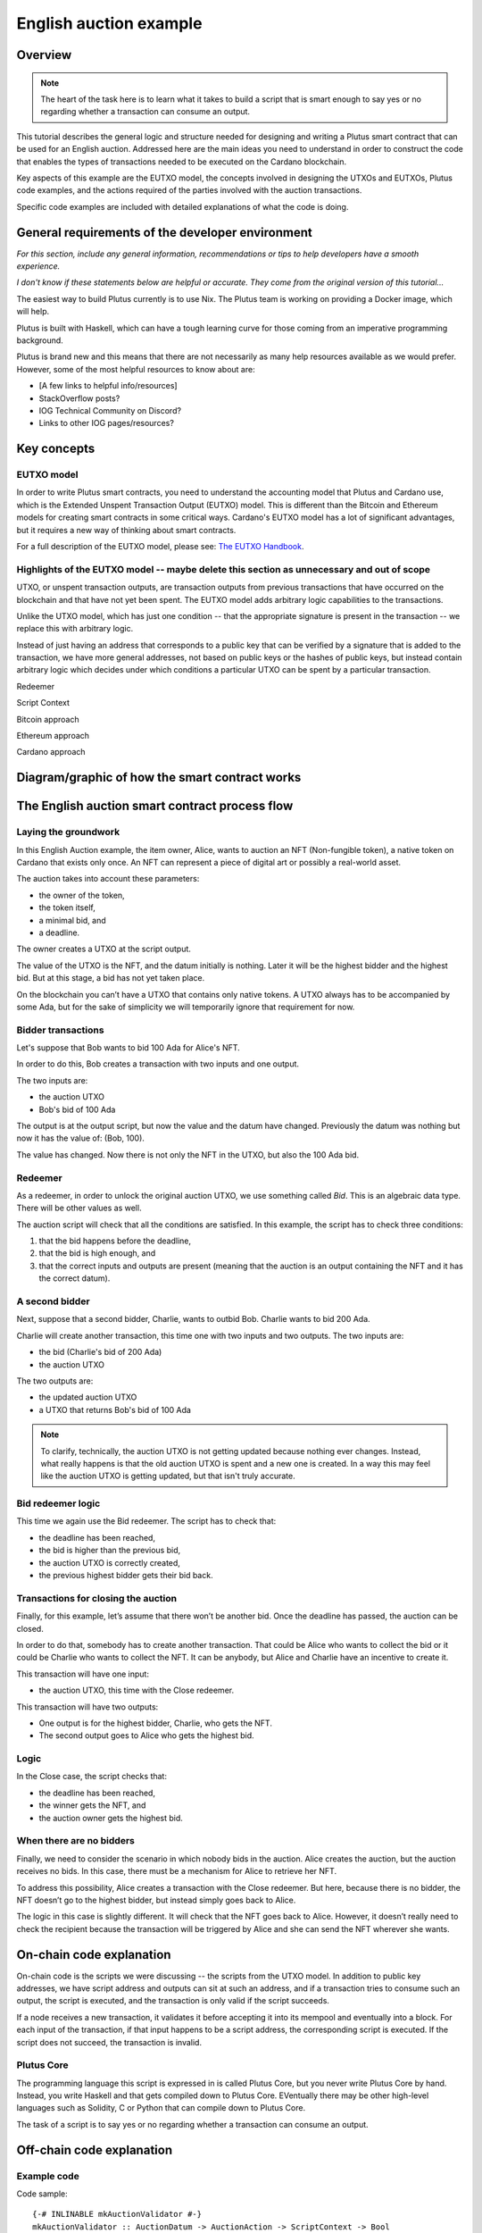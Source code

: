 .. highlight:: haskell
.. _english_auction_tutorial:

English auction example
==========================

Overview
------------

.. note::
    The heart of the task here is to learn what it takes to build a script that is smart enough to say yes or no regarding whether a transaction can consume an output. 

This tutorial describes the general logic and structure needed for designing and writing a Plutus smart contract that can be used for an English auction. Addressed here are the main ideas you need to understand in order to construct the code that enables the types of transactions needed to be executed on the Cardano blockchain. 

Key aspects of this example are the EUTXO model, the concepts involved in designing the UTXOs and EUTXOs, Plutus code examples, and the actions required of the parties involved with the auction transactions. 

Specific code examples are included with detailed explanations of what the code is doing. 

General requirements of the developer environment
------------------------------------------------------

*For this section, include any general information, recommendations or tips to help developers have a smooth experience.*

*I don't know if these statements below are helpful or accurate. They come from the original version of this tutorial...*

The easiest way to build Plutus currently is to use Nix. The Plutus team is working on providing a Docker image, which will help.

Plutus is built with Haskell, which can have a tough learning curve for those coming from an imperative programming background.

Plutus is brand new and this means that there are not necessarily as many help resources available as we would prefer. However, some of the most helpful resources to know about are: 

* [A few links to helpful info/resources]
* StackOverflow posts?
* IOG Technical Community on Discord?
* Links to other IOG pages/resources?

Key concepts
----------------

EUTXO model 
~~~~~~~~~~~~~~~

In order to write Plutus smart contracts, you need to understand the accounting model that Plutus and Cardano use, which is the Extended Unspent Transaction Output (EUTXO) model. This is different than the Bitcoin and Ethereum models for creating smart contracts in some critical ways. Cardano's EUTXO model has a lot of significant advantages, but it requires a new way of thinking about smart contracts. 

For a full description of the EUTXO model, please see: `The EUTXO Handbook <https://www.essentialcardano.io/article/the-eutxo-handbook>`_. 

Highlights of the EUTXO model -- maybe delete this section as unnecessary and out of scope 
~~~~~~~~~~~~~~~~~~~~~~~~~~~~~~~~~~~~~~~~~~~~~~~~~~~~~~~~~~~~~~~~~~~~~~~~~~~~~~~~~~~~~~~~~~~~~~~

UTXO, or unspent transaction outputs, are transaction outputs from previous transactions that have occurred on the blockchain and that have not yet been spent. The EUTXO model adds arbitrary logic capabilities to the transactions. 

Unlike the UTXO model, which has just one condition -- that the appropriate signature is present in the transaction -- we replace this with arbitrary logic. 

Instead of just having an address that corresponds to a public key that can be verified by a signature that is added to the transaction, we have more general addresses, not based on public keys or the hashes of public keys, but instead contain arbitrary logic which decides under which conditions a particular UTXO can be spent by a particular transaction. 

Redeemer

Script Context

Bitcoin approach

Ethereum approach

Cardano approach

Diagram/graphic of how the smart contract works
--------------------------------------------------

The English auction smart contract process flow
---------------------------------------------------

Laying the groundwork
~~~~~~~~~~~~~~~~~~~~~~~~~

In this English Auction example, the item owner, Alice, wants to auction an NFT (Non-fungible token), a native token on Cardano that exists only once. An NFT can represent a piece of digital art or possibly a real-world asset.

The auction takes into account these parameters: 

* the owner of the token, 
* the token itself, 
* a minimal bid, and 
* a deadline.

The owner creates a UTXO at the script output. 

The value of the UTXO is the NFT, and the datum initially is nothing. Later it will be the highest bidder and the highest bid. But at this stage, a bid has not yet taken place. 

On the blockchain you can’t have a UTXO that contains only native tokens. A UTXO always has to be accompanied by some Ada, but for the sake of simplicity we will temporarily ignore that requirement for now.

Bidder transactions
~~~~~~~~~~~~~~~~~~~~~~

Let's suppose that Bob wants to bid 100 Ada for Alice's NFT.

In order to do this, Bob creates a transaction with two inputs and one output. 

The two inputs are: 

* the auction UTXO 
* Bob's bid of 100 Ada 

The output is at the output script, but now the value and the datum have changed. Previously the datum was nothing but now it has the value of: (Bob, 100).

The value has changed. Now there is not only the NFT in the UTXO, but also the 100 Ada bid.

Redeemer
~~~~~~~~~~~

As a redeemer, in order to unlock the original auction UTXO, we use something called `Bid`. This is an algebraic data type. There will be other values as well. 

The auction script will check that all the conditions are satisfied. In this example, the script has to check three conditions: 

1. that the bid happens before the deadline, 
2. that the bid is high enough, and 
3. that the correct inputs and outputs are present (meaning that the auction is an output containing the NFT and it has the correct datum). 

A second bidder
~~~~~~~~~~~~~~~~~~~~

Next, suppose that a second bidder, Charlie, wants to outbid Bob. Charlie wants to bid 200 Ada.

Charlie will create another transaction, this time one with two inputs and two outputs. 
The two inputs are: 

* the bid (Charlie's bid of 200 Ada)
* the auction UTXO

The two outputs are: 

* the updated auction UTXO 
* a UTXO that returns Bob's bid of 100 Ada 

.. note:: To clarify, technically, the auction UTXO is not getting updated because nothing ever changes. Instead, 
    what really happens is that the old auction UTXO is spent and a new one is created. In a way this may feel like the auction UTXO is getting updated, but that isn't truly accurate. 

Bid redeemer logic
~~~~~~~~~~~~~~~~~~~~~

This time we again use the Bid redeemer. The script has to check that: 

* the deadline has been reached, 
* the bid is higher than the previous bid, 
* the auction UTXO is correctly created, 
* the previous highest bidder gets their bid back. 

Transactions for closing the auction
~~~~~~~~~~~~~~~~~~~~~~~~~~~~~~~~~~~~~~~~~

Finally, for this example, let’s assume that there won’t be another bid. Once the deadline has passed, the auction can be closed. 

In order to do that, somebody has to create another transaction. That could be Alice who wants to collect the bid or it could be Charlie who wants to collect the NFT. It can be anybody, but Alice and Charlie have an incentive to create it. 

This transaction will have one input: 

* the auction UTXO, this time with the Close redeemer. 

This transaction will have two outputs: 

* One output is for the highest bidder, Charlie, who gets the NFT. 
* The second output goes to Alice who gets the highest bid.

Logic
~~~~~~~~~~

In the Close case, the script checks that: 

* the deadline has been reached, 
* the winner gets the NFT, and 
* the auction owner gets the highest bid. 

When there are no bidders
~~~~~~~~~~~~~~~~~~~~~~~~~~~

Finally, we need to consider the scenario in which nobody bids in the auction. Alice creates the auction, but the auction receives no bids. In this case, there must be a mechanism for Alice to retrieve her NFT.

To address this possibility, Alice creates a transaction with the Close redeemer. But here, because there is no bidder, the NFT doesn’t go to the highest bidder, but instead simply goes back to Alice.

The logic in this case is slightly different. It will check that the NFT goes back to Alice. However, it doesn’t really need to check the recipient because the transaction will be triggered by Alice and she can send the NFT wherever she wants.

On-chain code explanation
-----------------------------

On-chain code is the scripts we were discussing -- the scripts from the UTXO model. In addition to public key addresses, we have script address and outputs can sit at such an address, and if a transaction tries to consume such an output, the script is executed, and the transaction is only valid if the script succeeds.

If a node receives a new transaction, it validates it before accepting it into its mempool and eventually into a block. For each input of the transaction, if that input happens to be a script address, the corresponding script is executed. If the script does not succeed, the transaction is invalid.

Plutus Core
~~~~~~~~~~~~~~

The programming language this script is expressed in is called Plutus Core, but you never write Plutus Core by hand. Instead, you write Haskell and that gets compiled down to Plutus Core. EVentually there may be other high-level languages such as Solidity, C or Python that can compile down to Plutus Core.

The task of a script is to say yes or no regarding whether a transaction can consume an output.

Off-chain code explanation
-----------------------------



Example code
~~~~~~~~~~~~~~~~

Code sample::

    {-# INLINABLE mkAuctionValidator #-}
    mkAuctionValidator :: AuctionDatum -> AuctionAction -> ScriptContext -> Bool
    mkAuctionValidator ad redeemer ctx =
        traceIfFalse "wrong input value" correctInputValue &&
        case redeemer of
            MkBid b@Bid{..} ->
                traceIfFalse "bid too low" (sufficientBid bBid)                &&
                traceIfFalse "wrong output datum" (correctBidOutputDatum b)    &&
                traceIfFalse "wrong output value" (correctBidOutputValue bBid) &&
                traceIfFalse "wrong refund"       correctBidRefund             &&
                traceIfFalse "too late"           correctBidSlotRange
            Close           ->
                traceIfFalse "too early" correctCloseSlotRange &&
                case adHighestBid ad of
                    Nothing      ->
                        traceIfFalse "expected seller to get token" (getsValue (aSeller auction) tokenValue)
                    Just Bid{..} ->
                        traceIfFalse "expected highest bidder to get token" (getsValue bBidder tokenValue) &&
                        traceIfFalse "expected seller to get highest bid" (getsValue (aSeller auction) $ Ada.lovelaceValueOf bBid)

    where
        info :: TxInfo
        info = scriptContextTxInfo ctx

        input :: TxInInfo
        input =
        let
            isScriptInput i = case (txOutDatumHash . txInInfoResolved) i of
                Nothing -> False
                Just _  -> True
            xs = [i | i <- txInfoInputs info, isScriptInput i]
        in
            case xs of
                [i] -> i
                _   -> traceError "expected exactly one script input"

        inVal :: Value
        inVal = txOutValue . txInInfoResolved $ input

        auction :: Auction
        auction = adAuction ad

        tokenValue :: Value
        tokenValue = Value.singleton (aCurrency auction) (aToken auction) 1

        correctInputValue :: Bool
        correctInputValue = inVal == case adHighestBid ad of
            Nothing      -> tokenValue
            Just Bid{..} -> tokenValue Plutus.<> Ada.lovelaceValueOf bBid

        sufficientBid :: Integer -> Bool
        sufficientBid amount = amount >= minBid ad

        ownOutput   :: TxOut
        outputDatum :: AuctionDatum
        (ownOutput, outputDatum) = case getContinuingOutputs ctx of
            [o] -> case txOutDatumHash o of
                Nothing   -> traceError "wrong output type"
                Just h -> case findDatum h info of
                    Nothing        -> traceError "datum not found"
                    Just (Datum d) ->  case PlutusTx.fromData d of
                        Just ad' -> (o, ad')
                        Nothing  -> traceError "error decoding data"
            _   -> traceError "expected exactly one continuing output"

        correctBidOutputDatum :: Bid -> Bool
        correctBidOutputDatum b = (adAuction outputDatum == auction)   &&
                                (adHighestBid outputDatum == Just b)

        correctBidOutputValue :: Integer -> Bool
        correctBidOutputValue amount =
            txOutValue ownOutput == tokenValue Plutus.<> Ada.lovelaceValueOf amount

        correctBidRefund :: Bool
        correctBidRefund = case adHighestBid ad of
            Nothing      -> True
            Just Bid{..} ->
            let
                os = [ o
                    | o <- txInfoOutputs info
                    , txOutAddress o == pubKeyHashAddress bBidder
                    ]
            in
                case os of
                    [o] -> txOutValue o == Ada.lovelaceValueOf bBid
                    _   -> traceError "expected exactly one refund output"

        correctBidSlotRange :: Bool
        correctBidSlotRange = to (aDeadline auction) `contains` txInfoValidRange info

        correctCloseSlotRange :: Bool
        correctCloseSlotRange = from (aDeadline auction) `contains` txInfoValidRange info

        getsValue :: PubKeyHash -> Value -> Bool
        getsValue h v =
        let
            [o] = [ o'
                | o' <- txInfoOutputs info
                , txOutValue o' == v
                ]
        in
            txOutAddress o == pubKeyHashAddress h


Brief description of what the off-chain code does
----------------------------------------------------


